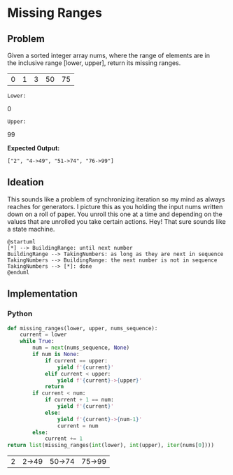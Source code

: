 * Missing Ranges
** Problem 
 Given a sorted integer array nums, where the range of elements are in the inclusive range [lower, upper], return its missing ranges.
 
 #+name: sample-input-nums
 | 0 | 1 | 3 | 50 | 75 |
 
 =Lower:=
 #+name: sample-input-lower
 0
 
 =Upper:=
 #+name: sample-input-upper
 99
 
 *Expected Output:*
 
  =["2", "4->49", "51->74", "76->99"]=
  
** Ideation 

   This sounds like a problem of synchronizing iteration so my mind as always reaches for generators. I picture this as you holding the input nums written down on a roll of paper. You unroll this one at a time and depending on the values that are unrolled you take certain actions. Hey! That sure sounds like a state machine.
   

#+begin_src plantuml :file ./ideation-state-machine.png
  @startuml
  [*] --> BuildingRange: until next number
  BuildingRange --> TakingNumbers: as long as they are next in sequence
  TakingNumbers --> BuildingRange: the next number is not in sequence
  TakingNumbers --> [*]: done
  @enduml
#+end_src

#+RESULTS:
[[file:./ideation-state-machine.png]]

** Implementation
  
*** Python 
    
    #+begin_src python :var nums=sample-input-nums :var lower=sample-input-lower :var upper=sample-input-upper
      def missing_ranges(lower, upper, nums_sequence):
          current = lower
          while True:
              num = next(nums_sequence, None)
              if num is None:
                  if current == upper:
                      yield f'{current}'
                  elif current < upper:
                      yield f'{current}->{upper}'
                  return
              if current < num:
                  if current + 1 == num:
                      yield f'{current}'
                  else:
                      yield f'{current}->{num-1}'
                      current = num
              else:
                  current += 1
      return list(missing_ranges(int(lower), int(upper), iter(nums[0])))
    #+end_src

    #+RESULTS:
    | 2 | 2->49 | 50->74 | 75->99 |
